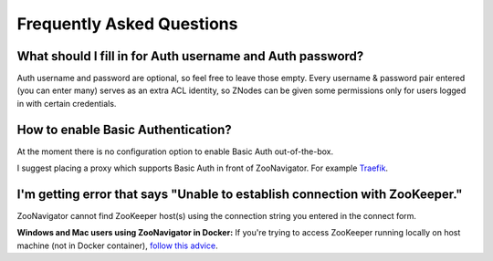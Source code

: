 ==========================
Frequently Asked Questions
==========================

.. _FaqAuthUserPass:

What should I fill in for Auth username and Auth password?
----------------------------------------------------------

Auth username and password are optional, so feel free to leave those empty. Every username & password pair entered (you can enter many) serves as an extra ACL identity, so ZNodes can be given some permissions only for users logged in with certain credentials.


How to enable Basic Authentication?
-----------------------------------

At the moment there is no configuration option to enable Basic Auth out-of-the-box. 

I suggest placing a proxy which supports Basic Auth in front of ZooNavigator. For example `Traefik <https://docs.traefik.io>`_.


I'm getting error that says "Unable to establish connection with ZooKeeper."
----------------------------------------------------------------------------

ZooNavigator cannot find ZooKeeper host(s) using the connection string you entered in the connect form. 

**Windows and Mac users using ZooNavigator in Docker:**
If you're trying to access ZooKeeper running locally on host machine (not in Docker container), `follow this advice <https://github.com/elkozmon/zoonavigator/issues/40#issue-495910852>`_.
